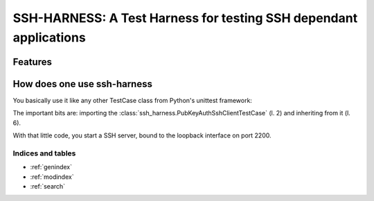 .. vcs-ssh documentation master file, created by
   sphinx-quickstart on Tue Apr  7 18:28:02 2015.
   You can adapt this file completely to your liking, but it should at least
   contain the root `toctree` directive.

==================================================================
SSH-HARNESS: A Test Harness for testing SSH dependant applications
==================================================================


Features
--------


How does one use ssh-harness
----------------------------


You basically use it like any other TestCase class from Python's unittest
framework:

.. code-block:: python
   :linenos:
   :emphasize-lines: 2,7

   # -*- coding: utf-8; -*-
   from ssh_harness import PubKeyAuthSshClientTestCase

   import your_code


   class MyTestCase(PubKeyAuthSshHarness):

       def test_something(self):
           # use your_code, assert something
           pass


The important bits are: importing the
:class:`ssh_harness.PubKeyAuthSshClientTestCase` (l. 2) and inheriting from
it (l. 6).

With that little code, you start a SSH server, bound to the loopback interface
on port 2200.

Indices and tables
==================

* :ref:`genindex`
* :ref:`modindex`
* :ref:`search`

